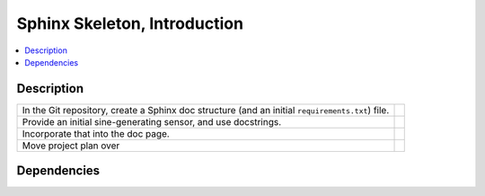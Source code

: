 .. ot-task:: ec2.devenv.sphinx_intro
   :responsible: joerg.faschingbauer

Sphinx Skeleton, Introduction
=============================

.. contents::
   :local:

Description
-----------

.. list-table::
   :align: left

   * * In the Git repository, create a Sphinx doc structure (and an
       initial ``requirements.txt``) file.
     * 
   * * Provide an initial sine-generating sensor, and use docstrings.
     *
   * * Incorporate that into the doc page.
     *
   * * Move project plan over
     *

Dependencies
------------

.. ot-graph::
   :entries: ec2.devenv.sphinx_intro
